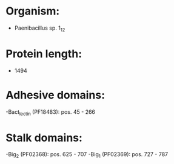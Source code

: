 * Organism:
- Paenibacillus sp. 1_12
* Protein length:
- 1494
* Adhesive domains:
-Bact_lectin (PF18483): pos. 45 - 266
* Stalk domains:
-Big_2 (PF02368): pos. 625 - 707
-Big_1 (PF02369): pos. 727 - 787

